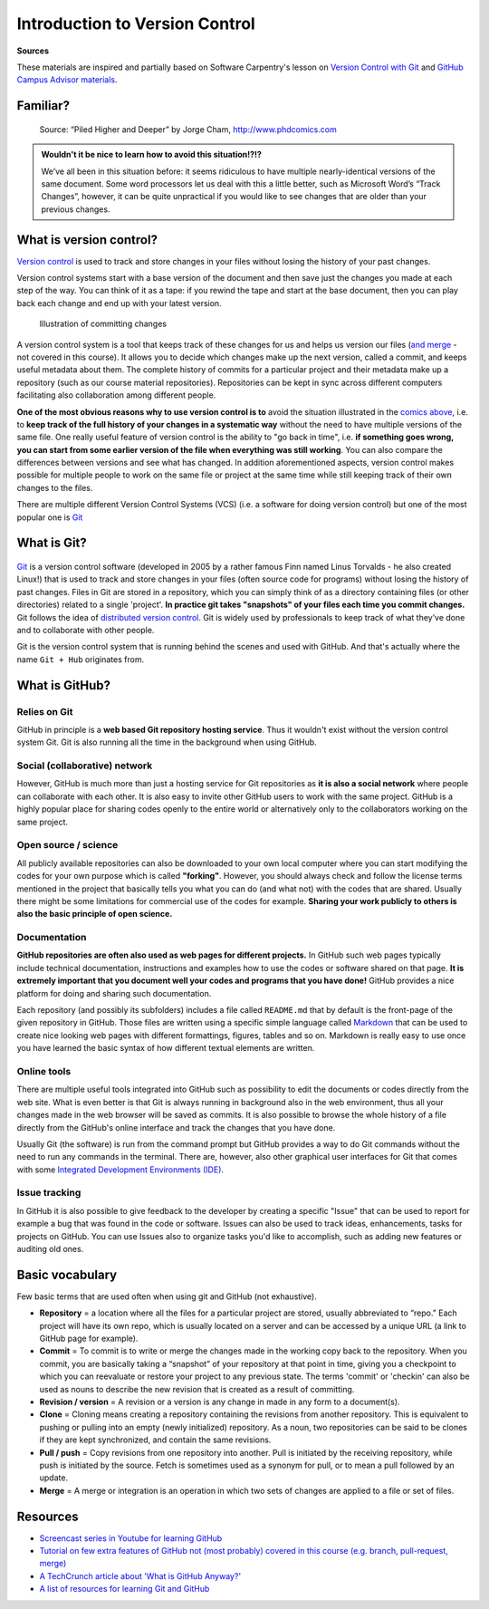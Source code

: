 Introduction to Version Control
================================

**Sources**

These materials are inspired and partially based on Software Carpentry's
lesson on `Version Control with Git <http://swcarpentry.github.io/git-novice/>`__ and `GitHub Campus Advisor materials <https://education.github.com/teachers/advisors>`__.

Familiar?
---------

.. figure:: https://imgs.xkcd.com/comics/documents.png
   :alt: xkcd DOCUMENTS comic

        Source: https://xkcd.com/1459/

.. figure:: img/version_control_motivation_comics.png
   :alt: Motivation for version control

   Source: “Piled Higher and Deeper” by Jorge Cham, http://www.phdcomics.com

.. admonition:: Wouldn't it be nice to learn how to avoid this situation!?!?

   We’ve all been in this situation before: it seems ridiculous to have
   multiple nearly-identical versions of the same document. Some word
   processors let us deal with this a little better, such as Microsoft
   Word’s “Track Changes”, however, it can be quite unpractical if you would like to see
   changes that are older than your previous changes.

What is version control?
------------------------

`Version control <https://en.wikipedia.org/wiki/Version_control>`__ is
used to track and store changes in your files without losing the history
of your past changes.

Version control systems start with a base version of the document and
then save just the changes you made at each step of the way. You can
think of it as a tape: if you rewind the tape and start at the base
document, then you can play back each change and end up with your latest
version.

.. figure:: img/play-changes.PNG
   :alt: Illustration of committing changes

   Illustration of committing changes

A version control system is a tool that keeps track of these changes for
us and helps us version our files (`and merge <https://en.wikipedia.org/wiki/Merge_(version_control)>`__ - not
covered in this course). It allows you to decide which changes make up
the next version, called a commit, and keeps useful metadata about them.
The complete history of commits for a particular project and their
metadata make up a repository (such as our course material
repositories). Repositories can be kept in sync across different
computers facilitating also collaboration among different people.

**One of the most obvious reasons why to use version control is to** avoid
the situation illustrated in the `comics above <#familiar>`__, i.e. to
**keep track of the full history of your changes in a systematic way**
without the need to have multiple versions of the same file. One really
useful feature of version control is the ability to "go back in time",
i.e. **if something goes wrong, you can start from some earlier version of
the file when everything was still working**. You can also compare the
differences between versions and see what has changed. In addition
aforementioned aspects, version control makes possible for multiple
people to work on the same file or project at the same time while still
keeping track of their own changes to the files.

There are multiple different Version Control Systems (VCS) (i.e. a
software for doing version control) but one of the most popular one is
`Git <https://en.wikipedia.org/wiki/Git_(software)>`__


What is Git?
------------

.. figure:: Git-Logo-2Color.png
   :alt: Git logo by Jason Long

        Git Logo by Jason Long, licensed under the `Creative Commons Attribution 3.0 Unported License <https://creativecommons.org/licenses/by/3.0/>`_.

`Git <https://en.wikipedia.org/wiki/Git_(software)>`__ is a version
control software (developed in 2005 by a rather famous Finn named Linus
Torvalds - he also created Linux!) that is used to track and store
changes in your files (often source code for programs) without losing
the history of past changes. Files in Git are stored in a repository,
which you can simply think of as a directory containing files (or other
directories) related to a single 'project'. **In practice git takes "snapshots" of your files each
time you commit changes.** Git follows the idea of `distributed version control <https://git-scm.com/book/en/v1/Getting-Started-About-Version-Control#Distributed-Version-Control-Systems>`__.
Git is widely used by professionals to keep track of what they’ve done and to collaborate with
other people.

Git is the version control system that is running behind the scenes and used with GitHub. And that's
actually where the name ``Git + Hub`` originates from.

What is GitHub?
---------------

.. figure:: img/GitHub_Logo.png
   :alt: GitHub Logo

Relies on Git
~~~~~~~~~~~~~

GitHub in principle is a **web based Git repository hosting service**. Thus
it wouldn't exist without the version control system Git. Git is also
running all the time in the background when using GitHub.

Social (collaborative) network
~~~~~~~~~~~~~~~~~~~~~~~~~~~~~~

However, GitHub is much more than just a hosting service for Git
repositories as **it is also a social network** where people can collaborate
with each other. It is also easy to invite other GitHub users to work
with the same project. GitHub is a highly popular place for sharing
codes openly to the entire world or alternatively only to the
collaborators working on the same project.

Open source / science
~~~~~~~~~~~~~~~~~~~~~

All publicly available repositories can also be downloaded to your own
local computer where you can start modifying the codes for your own
purpose which is called **"forking"**. However, you should always check and
follow the license terms mentioned in the project that basically tells
you what you can do (and what not) with the codes that are shared.
Usually there might be some limitations for commercial use of the codes
for example. **Sharing your work publicly to others is also the basic
principle of open science.**

Documentation
~~~~~~~~~~~~~

**GitHub repositories are often also used as web pages for different
projects.** In GitHub such web pages typically include technical
documentation, instructions and examples how to use the codes or
software shared on that page. **It is extremely important that you
document well your codes and programs that you have done!** GitHub
provides a nice platform for doing and sharing such documentation.

Each repository (and possibly its subfolders) includes a file called
``README.md`` that by default is the front-page of the given repository
in GitHub. Those files are written using a specific simple language
called `Markdown <https://daringfireball.net/projects/markdown/>`__ that
can be used to create nice looking web pages with different formattings,
figures, tables and so on. Markdown is really easy to use once you have
learned the basic syntax of how different textual elements are written.

Online tools
~~~~~~~~~~~~

There are multiple useful tools integrated into GitHub such as
possibility to edit the documents or codes directly from the web site.
What is even better is that Git is always running in background also in
the web environment, thus all your changes made in the web browser will
be saved as commits. It is also possible to browse the whole history of
a file directly from the GitHub's online interface and track the changes
that you have done.

Usually Git (the software) is run from the command prompt but GitHub
provides a way to do Git commands without the need to run any commands
in the terminal. There are, however, also other graphical user
interfaces for Git that comes with some `Integrated Development Environments
(IDE) <https://en.wikipedia.org/wiki/Integrated_development_environment>`__.

Issue tracking
~~~~~~~~~~~~~~

In GitHub it is also possible to give feedback to the developer by
creating a specific "Issue" that can be used to report for example a bug
that was found in the code or software. Issues can also be used to track
ideas, enhancements, tasks for projects on GitHub. You can use Issues
also to organize tasks you'd like to accomplish, such as adding new
features or auditing old ones.


Basic vocabulary
-----------------

Few basic terms that are used often when using git and GitHub (not exhaustive).

-  **Repository** = a location where all the files for a particular
   project are stored, usually abbreviated to “repo.” Each project will
   have its own repo, which is usually located on a server and can be
   accessed by a unique URL (a link to GitHub page for example).

-  **Commit** = To commit is to write or merge the changes made in the
   working copy back to the repository. When you commit, you are
   basically taking a “snapshot” of your repository at that point in
   time, giving you a checkpoint to which you can reevaluate or restore
   your project to any previous state. The terms 'commit' or 'checkin'
   can also be used as nouns to describe the new revision that is
   created as a result of committing.

-  **Revision / version** = A revision or a version is any change in
   made in any form to a document(s).

-  **Clone** = Cloning means creating a repository containing the
   revisions from another repository. This is equivalent to pushing or
   pulling into an empty (newly initialized) repository. As a noun, two
   repositories can be said to be clones if they are kept synchronized,
   and contain the same revisions.

-  **Pull / push** = Copy revisions from one repository into another.
   Pull is initiated by the receiving repository, while push is
   initiated by the source. Fetch is sometimes used as a synonym for
   pull, or to mean a pull followed by an update.

-  **Merge** = A merge or integration is an operation in which two sets
   of changes are applied to a file or set of files.


Resources
---------

-  `Screencast series in Youtube for learning GitHub <https://www.youtube.com/playlist?list=PL4Q4HssKcxYsTuqUUvEHJ8XxOVOHTSmle>`__
-  `Tutorial on few extra features of GitHub not (most probably) covered in this course (e.g. branch, pull-request, merge) <https://guides.github.com/activities/hello-world/>`__
-  `A TechCrunch article about 'What is GitHub Anyway?' <https://techcrunch.com/2012/07/14/what-exactly-is-github-anyway/>`__
-  `A list of resources for learning Git and GitHub <https://help.github.com/articles/good-resources-for-learning-git-and-github/>`__

